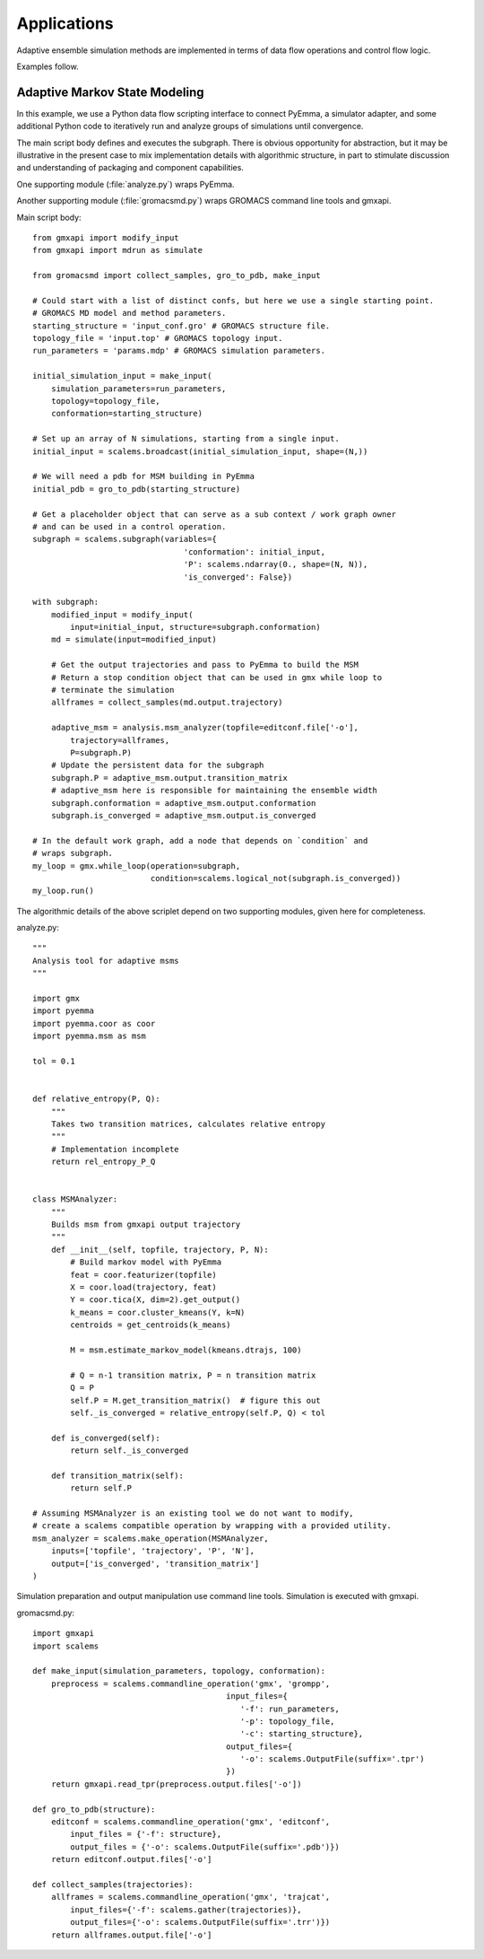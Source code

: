 ============
Applications
============

Adaptive ensemble simulation methods are implemented in terms of data flow
operations and control flow logic.

Examples follow.

Adaptive Markov State Modeling
==============================

In this example, we use a Python data flow scripting interface to connect
PyEmma, a simulator adapter, and some additional Python code to iteratively
run and analyze groups of simulations until convergence.

The main script body defines and executes the subgraph.
There is obvious opportunity for abstraction, but it may be illustrative in the
present case to mix implementation details with algorithmic structure,
in part to stimulate discussion and understanding of packaging and component
capabilities.

One supporting module (:file:`analyze.py`) wraps PyEmma.

Another supporting module (:file:`gromacsmd.py`) wraps GROMACS command line tools and gmxapi.

Main script body::

    from gmxapi import modify_input
    from gmxapi import mdrun as simulate

    from gromacsmd import collect_samples, gro_to_pdb, make_input

    # Could start with a list of distinct confs, but here we use a single starting point.
    # GROMACS MD model and method parameters.
    starting_structure = 'input_conf.gro' # GROMACS structure file.
    topology_file = 'input.top' # GROMACS topology input.
    run_parameters = 'params.mdp' # GROMACS simulation parameters.

    initial_simulation_input = make_input(
        simulation_parameters=run_parameters,
        topology=topology_file,
        conformation=starting_structure)

    # Set up an array of N simulations, starting from a single input.
    initial_input = scalems.broadcast(initial_simulation_input, shape=(N,))

    # We will need a pdb for MSM building in PyEmma
    initial_pdb = gro_to_pdb(starting_structure)

    # Get a placeholder object that can serve as a sub context / work graph owner
    # and can be used in a control operation.
    subgraph = scalems.subgraph(variables={
                                    'conformation': initial_input,
                                    'P': scalems.ndarray(0., shape=(N, N)),
                                    'is_converged': False})

    with subgraph:
        modified_input = modify_input(
            input=initial_input, structure=subgraph.conformation)
        md = simulate(input=modified_input)

        # Get the output trajectories and pass to PyEmma to build the MSM
        # Return a stop condition object that can be used in gmx while loop to
        # terminate the simulation
        allframes = collect_samples(md.output.trajectory)

        adaptive_msm = analysis.msm_analyzer(topfile=editconf.file['-o'],
            trajectory=allframes,
            P=subgraph.P)
        # Update the persistent data for the subgraph
        subgraph.P = adaptive_msm.output.transition_matrix
        # adaptive_msm here is responsible for maintaining the ensemble width
        subgraph.conformation = adaptive_msm.output.conformation
        subgraph.is_converged = adaptive_msm.output.is_converged

    # In the default work graph, add a node that depends on `condition` and
    # wraps subgraph.
    my_loop = gmx.while_loop(operation=subgraph,
                             condition=scalems.logical_not(subgraph.is_converged))
    my_loop.run()

The algorithmic details of the above scriplet depend on two supporting modules,
given here for completeness.

analyze.py::

    """
    Analysis tool for adaptive msms
    """

    import gmx
    import pyemma
    import pyemma.coor as coor
    import pyemma.msm as msm

    tol = 0.1


    def relative_entropy(P, Q):
        """
        Takes two transition matrices, calculates relative entropy
        """
        # Implementation incomplete
        return rel_entropy_P_Q


    class MSMAnalyzer:
        """
        Builds msm from gmxapi output trajectory
        """
        def __init__(self, topfile, trajectory, P, N):
            # Build markov model with PyEmma
            feat = coor.featurizer(topfile)
            X = coor.load(trajectory, feat)
            Y = coor.tica(X, dim=2).get_output()
            k_means = coor.cluster_kmeans(Y, k=N)
            centroids = get_centroids(k_means)

            M = msm.estimate_markov_model(kmeans.dtrajs, 100)

            # Q = n-1 transition matrix, P = n transition matrix
            Q = P
            self.P = M.get_transition_matrix()  # figure this out
            self._is_converged = relative_entropy(self.P, Q) < tol

        def is_converged(self):
            return self._is_converged

        def transition_matrix(self):
            return self.P

    # Assuming MSMAnalyzer is an existing tool we do not want to modify,
    # create a scalems compatible operation by wrapping with a provided utility.
    msm_analyzer = scalems.make_operation(MSMAnalyzer,
        inputs=['topfile', 'trajectory', 'P', 'N'],
        output=['is_converged', 'transition_matrix']
    )

Simulation preparation and output
manipulation use command line tools. Simulation is executed with gmxapi.

gromacsmd.py::

    import gmxapi
    import scalems

    def make_input(simulation_parameters, topology, conformation):
        preprocess = scalems.commandline_operation('gmx', 'grompp',
                                             input_files={
                                                '-f': run_parameters,
                                                '-p': topology_file,
                                                '-c': starting_structure},
                                             output_files={
                                                '-o': scalems.OutputFile(suffix='.tpr')
                                             })
        return gmxapi.read_tpr(preprocess.output.files['-o'])

    def gro_to_pdb(structure):
        editconf = scalems.commandline_operation('gmx', 'editconf',
            input_files = {'-f': structure},
            output_files = {'-o': scalems.OutputFile(suffix='.pdb')})
        return editconf.output.files['-o']

    def collect_samples(trajectories):
        allframes = scalems.commandline_operation('gmx', 'trajcat',
            input_files={'-f': scalems.gather(trajectories)},
            output_files={'-o': scalems.OutputFile(suffix='.trr')})
        return allframes.output.file['-o']

